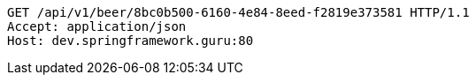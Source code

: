 [source,http,options="nowrap"]
----
GET /api/v1/beer/8bc0b500-6160-4e84-8eed-f2819e373581 HTTP/1.1
Accept: application/json
Host: dev.springframework.guru:80

----